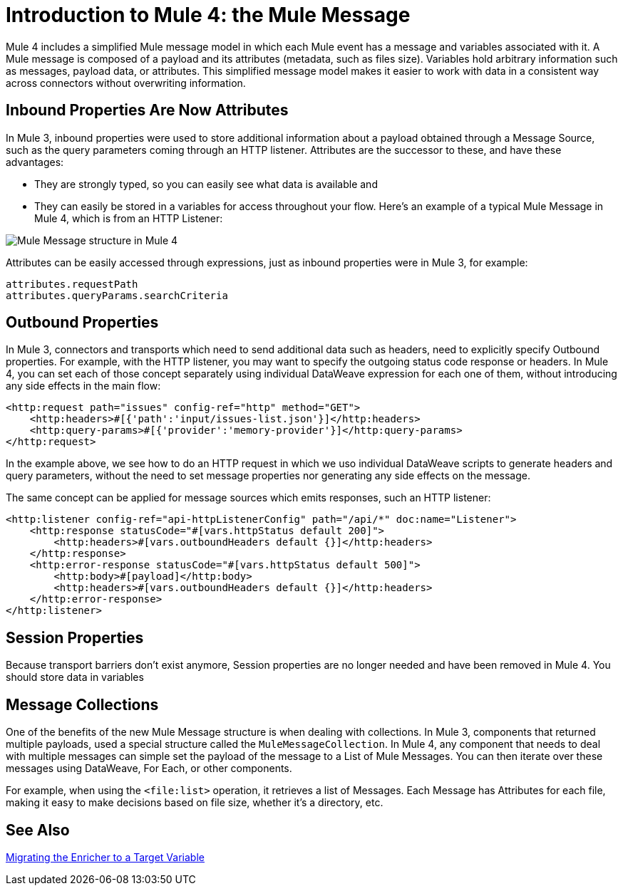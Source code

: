 = Introduction to Mule 4: the Mule Message

Mule 4 includes a simplified Mule message model in which each Mule event has a message and variables associated with it. A Mule message is composed of a payload and its attributes (metadata, such as files size). Variables hold arbitrary information such as messages, payload data, or attributes. This simplified message model makes it easier to work with data in a consistent way across connectors without overwriting information.

== Inbound Properties Are Now Attributes

In Mule 3, inbound properties were used to store additional information about a payload obtained through a Message Source, such as the query parameters coming through an HTTP listener. Attributes are the successor to these, and have these advantages: 

* They are strongly typed, so you can easily see what data is available and 
* They can easily be stored in a variables for access throughout your flow. Here's an example of a typical Mule Message in Mule 4, which is from an HTTP Listener:

image:mule-message.png[Mule Message structure in Mule 4]

Attributes can be easily accessed through expressions, just as inbound properties were in Mule 3, for example:
[source,linenums]
----
attributes.requestPath
attributes.queryParams.searchCriteria
----

== Outbound Properties

In Mule 3, connectors and transports which need to send additional data such as headers, need to explicitly specify Outbound properties. For example, with the HTTP listener, you may want to specify the outgoing status code response or headers. In Mule 4, you can set each of those concept separately using individual DataWeave expression for each one of them, without introducing any side effects in the main flow:

[source,xml,linenums]
----
<http:request path="issues" config-ref="http" method="GET">
    <http:headers>#[{'path':'input/issues-list.json'}]</http:headers>
    <http:query-params>#[{'provider':'memory-provider'}]</http:query-params>
</http:request>
----

In the example above, we see how to do an HTTP request in which we uso individual DataWeave scripts to generate headers and query parameters, without the need to set message properties nor generating any side effects on the message.

The same concept can be applied for message sources which emits responses, such an HTTP listener:

[source,xml,linenums]
----
<http:listener config-ref="api-httpListenerConfig" path="/api/*" doc:name="Listener">
    <http:response statusCode="#[vars.httpStatus default 200]">
        <http:headers>#[vars.outboundHeaders default {}]</http:headers>
    </http:response>
    <http:error-response statusCode="#[vars.httpStatus default 500]">
        <http:body>#[payload]</http:body>
        <http:headers>#[vars.outboundHeaders default {}]</http:headers>
    </http:error-response>
</http:listener>
----

== Session Properties
Because transport barriers don't exist anymore, Session properties are no longer needed and have been removed in Mule 4. You should store data in variables

== Message Collections
One of the benefits of the new Mule Message structure is when dealing with collections. In Mule 3, components
that returned multiple payloads, used a special structure called the `MuleMessageCollection`. In Mule 4, any component
that needs to deal with multiple messages can simple set the payload of the message to a List of Mule Messages. You can
then iterate over these messages using DataWeave, For Each, or other components.

For example, when using the `<file:list>` operation, it retrieves a list of Messages. Each Message has Attributes for
each file, making it easy to make decisions based on file size, whether it's a directory, etc.

////
TODO: COMMENTED OUT TO AVOID DELETING SOMETHING IMPT WHEN FIXING MERGE CONFLICTS
This enables you to set those variables elsewhere in your flow, without having to worry about another connector overwriting them, as you did in Mule 3. For example:
[source,xml,linenums]
----
<set-variable variableName="httpStatus" value="#[200]"/>
----

== Session Properties
Session properties have been removed in Mule 4. Instead, you should store data in variables and explicitly
map the data you want to send through session boundaries. This practice provides a more secure out-of-the-box experience and
less unexpected behavior.

== Enrich from Anywhere
For any given module operation, it is now possible to define a target (or target variable), which saves the result in a variable:

[source,XML,linenums]
----
<http:request target="myVar" config-ref="requestConfig" method="GET" url="http://mulesoft.com"/>
----

This saves the Mule message in the `myVar` variable to be accessed later. This reduces flow complexity by removing the need for an Enricher component.

You can also control what is stored in the variable using the `targetValue` attribute. For example, if you just want to store the response code from an HTTP request, you can do the following:

[source,XML,linenums]
----
<http:request target="myVar" targetValue="#[attributes.statusCode]" .../>
----

== Message Collections
One of the benefits of the new Mule message structure is apparent when dealing with collections. In Mule 3, components
that returned multiple payloads used a special structure called the `MuleMessageCollection`. In Mule 4, any component
that needs to deal with multiple messages can simple set the payload of the message to a List of Mule Messages. You can
then iterate over these messages using DataWeave, For Each, or other components.

For example, the File List operation retrieves a list of Mule messages. Each message has attributes for
each file, making it easy to make decisions based on file size, whether it's a directory, and so on.
////

== See Also

link:migration-core-enricher[Migrating the Enricher to a Target Variable]
